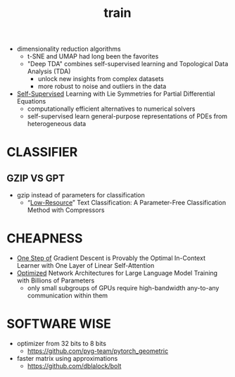 :PROPERTIES:
:ID:       cb192d74-71e5-40c3-8763-6f68ffde8e27
:END:
#+title: train
#+filetags: :nawanomicon:
- dimensionality reduction algorithms
  - t-SNE and UMAP had long been the favorites
  - "Deep TDA" combines self-supervised learning and Topological Data Analysis (TDA)
    - unlock new insights from complex datasets
    - more robust to noise and outliers in the data
- [[https://twitter.com/_akhaliq/status/1678970340033150977][Self-Supervised]] Learning with Lie Symmetries for Partial Differential Equations
  - computationally efficient alternatives to numerical solvers
  - self-supervised learn general-purpose representations of PDEs from heterogeneous data
* CLASSIFIER
** GZIP VS GPT
:PROPERTIES:
:ID:       316325a1-f24b-487d-9238-ca35db3a6b0c
:END:
  - gzip instead of parameters for classification
    - “[[https://aclanthology.org/2023.findings-acl.426.pdf][Low-Resource]]” Text Classification: A Parameter-Free Classification Method with Compressors
* CHEAPNESS
- [[https://huggingface.co/papers/2307.03576][One Step of]] Gradient Descent is Provably the Optimal In-Context Learner with One Layer of Linear Self-Attention
- [[https://twitter.com/_akhaliq/status/1683670100350742528][Optimized]] Network Architectures for Large Language Model Training with Billions of Parameters
  - only small subgroups of GPUs require high-bandwidth any-to-any communication within them
* SOFTWARE WISE
- optimizer from 32 bits to 8 bits
  - https://github.com/pyg-team/pytorch_geometric
- faster matrix using approximations
  - https://github.com/dblalock/bolt
